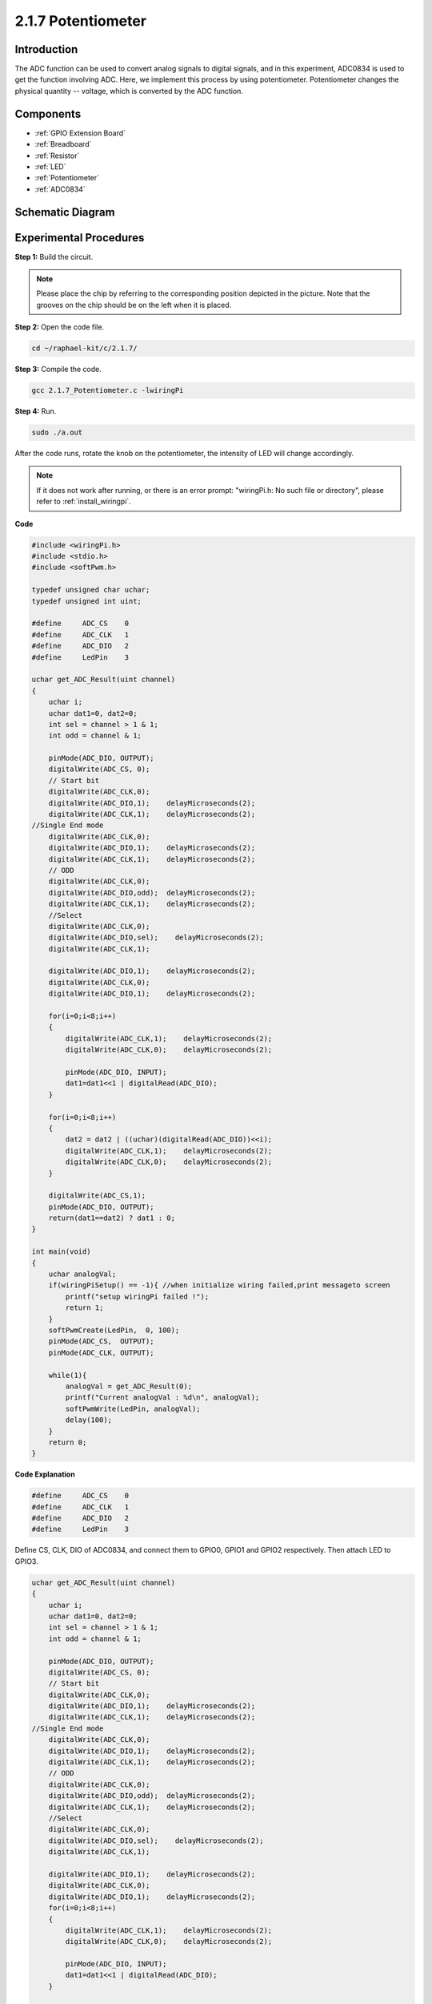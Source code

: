 .. _2.1.7_c:

2.1.7 Potentiometer
=========================

Introduction
------------

The ADC function can be used to convert analog signals to digital
signals, and in this experiment, ADC0834 is used to get the function
involving ADC. Here, we implement this process by using potentiometer.
Potentiometer changes the physical quantity -- voltage, which is
converted by the ADC function.

Components
----------

.. image:: ../img/list_2.1.4_potentiometer.png

* :ref:`GPIO Extension Board`
* :ref:`Breadboard`
* :ref:`Resistor`
* :ref:`LED`
* :ref:`Potentiometer`
* :ref:`ADC0834`

Schematic Diagram
-----------------

.. image:: ../img/image311.png


.. image:: ../img/image312.png


Experimental Procedures
-----------------------

**Step 1:** Build the circuit.

.. image:: ../img/image180.png


.. note::
    Please place the chip by referring to the corresponding position
    depicted in the picture. Note that the grooves on the chip should be on
    the left when it is placed.

**Step 2:** Open the code file.

.. raw:: html

   <run></run>

.. code-block::

    cd ~/raphael-kit/c/2.1.7/

**Step 3:** Compile the code.

.. raw:: html

   <run></run>

.. code-block::

    gcc 2.1.7_Potentiometer.c -lwiringPi

**Step 4:** Run.

.. raw:: html

   <run></run>

.. code-block::

    sudo ./a.out

After the code runs, rotate the knob on the potentiometer, the intensity
of LED will change accordingly.

.. note::

    If it does not work after running, or there is an error prompt: \"wiringPi.h: No such file or directory\", please refer to :ref:`install_wiringpi`.

**Code**

.. code-block:: c

    #include <wiringPi.h>
    #include <stdio.h>
    #include <softPwm.h>

    typedef unsigned char uchar;
    typedef unsigned int uint;

    #define     ADC_CS    0
    #define     ADC_CLK   1
    #define     ADC_DIO   2
    #define     LedPin    3

    uchar get_ADC_Result(uint channel)
    {
        uchar i;
        uchar dat1=0, dat2=0;
        int sel = channel > 1 & 1;
        int odd = channel & 1;

        pinMode(ADC_DIO, OUTPUT);
        digitalWrite(ADC_CS, 0);
        // Start bit
        digitalWrite(ADC_CLK,0);
        digitalWrite(ADC_DIO,1);    delayMicroseconds(2);
        digitalWrite(ADC_CLK,1);    delayMicroseconds(2);
    //Single End mode
        digitalWrite(ADC_CLK,0);
        digitalWrite(ADC_DIO,1);    delayMicroseconds(2);
        digitalWrite(ADC_CLK,1);    delayMicroseconds(2);
        // ODD
        digitalWrite(ADC_CLK,0);
        digitalWrite(ADC_DIO,odd);  delayMicroseconds(2);
        digitalWrite(ADC_CLK,1);    delayMicroseconds(2);
        //Select
        digitalWrite(ADC_CLK,0);
        digitalWrite(ADC_DIO,sel);    delayMicroseconds(2);
        digitalWrite(ADC_CLK,1);

        digitalWrite(ADC_DIO,1);    delayMicroseconds(2);
        digitalWrite(ADC_CLK,0);
        digitalWrite(ADC_DIO,1);    delayMicroseconds(2);

        for(i=0;i<8;i++)
        {
            digitalWrite(ADC_CLK,1);    delayMicroseconds(2);
            digitalWrite(ADC_CLK,0);    delayMicroseconds(2);

            pinMode(ADC_DIO, INPUT);
            dat1=dat1<<1 | digitalRead(ADC_DIO);
        }

        for(i=0;i<8;i++)
        {
            dat2 = dat2 | ((uchar)(digitalRead(ADC_DIO))<<i);
            digitalWrite(ADC_CLK,1);    delayMicroseconds(2);
            digitalWrite(ADC_CLK,0);    delayMicroseconds(2);
        }

        digitalWrite(ADC_CS,1);
        pinMode(ADC_DIO, OUTPUT);
        return(dat1==dat2) ? dat1 : 0;
    }

    int main(void)
    {
        uchar analogVal;
        if(wiringPiSetup() == -1){ //when initialize wiring failed,print messageto screen
            printf("setup wiringPi failed !");
            return 1;
        }
        softPwmCreate(LedPin,  0, 100);
        pinMode(ADC_CS,  OUTPUT);
        pinMode(ADC_CLK, OUTPUT);

        while(1){
            analogVal = get_ADC_Result(0);
            printf("Current analogVal : %d\n", analogVal);
            softPwmWrite(LedPin, analogVal);
            delay(100);
        }
        return 0;
    }

**Code Explanation**

.. code-block:: c

    #define     ADC_CS    0
    #define     ADC_CLK   1
    #define     ADC_DIO   2
    #define     LedPin    3

Define CS, CLK, DIO of ADC0834, and connect them to GPIO0, GPIO1 and
GPIO2 respectively. Then attach LED to GPIO3.

.. code-block:: c

    uchar get_ADC_Result(uint channel)
    {
        uchar i;
        uchar dat1=0, dat2=0;
        int sel = channel > 1 & 1;
        int odd = channel & 1;

        pinMode(ADC_DIO, OUTPUT);
        digitalWrite(ADC_CS, 0);
        // Start bit
        digitalWrite(ADC_CLK,0);
        digitalWrite(ADC_DIO,1);    delayMicroseconds(2);
        digitalWrite(ADC_CLK,1);    delayMicroseconds(2);
    //Single End mode
        digitalWrite(ADC_CLK,0);
        digitalWrite(ADC_DIO,1);    delayMicroseconds(2);
        digitalWrite(ADC_CLK,1);    delayMicroseconds(2);
        // ODD
        digitalWrite(ADC_CLK,0);
        digitalWrite(ADC_DIO,odd);  delayMicroseconds(2);
        digitalWrite(ADC_CLK,1);    delayMicroseconds(2);
        //Select
        digitalWrite(ADC_CLK,0);
        digitalWrite(ADC_DIO,sel);    delayMicroseconds(2);
        digitalWrite(ADC_CLK,1);

        digitalWrite(ADC_DIO,1);    delayMicroseconds(2);
        digitalWrite(ADC_CLK,0);
        digitalWrite(ADC_DIO,1);    delayMicroseconds(2);
        for(i=0;i<8;i++)
        {
            digitalWrite(ADC_CLK,1);    delayMicroseconds(2);
            digitalWrite(ADC_CLK,0);    delayMicroseconds(2);

            pinMode(ADC_DIO, INPUT);
            dat1=dat1<<1 | digitalRead(ADC_DIO);
        }

        for(i=0;i<8;i++)
        {
            dat2 = dat2 | ((uchar)(digitalRead(ADC_DIO))<<i);
            digitalWrite(ADC_CLK,1);    delayMicroseconds(2);
            digitalWrite(ADC_CLK,0);    delayMicroseconds(2);
        }

        digitalWrite(ADC_CS,1);
        pinMode(ADC_DIO, OUTPUT);
        return(dat1==dat2) ? dat1 : 0;
    }

There is a function of ADC0834 to get Analog to Digital Conversion. The
specific workflow is as follows:

.. code-block:: c

    digitalWrite(ADC_CS, 0);

Set CS to low level and start enabling AD conversion.

.. code-block:: c

    // Start bit
    digitalWrite(ADC_CLK,0);
    digitalWrite(ADC_DIO,1);    delayMicroseconds(2);
    digitalWrite(ADC_CLK,1);    delayMicroseconds(2);

When the low-to-high transition of the clock input occurs at the first
time, set DIO to 1 as Start bit. In the following three steps, there are
3 assignment words.

.. code-block:: c

    //Single End mode
    digitalWrite(ADC_CLK,0);
    igitalWrite(ADC_DIO,1);    delayMicroseconds(2);
    gitalWrite(ADC_CLK,1);    delayMicroseconds(2);

As soon as the low-to-high transition of the clock input occurs for the
second time, set DIO to 1 and choose SGL mode.

.. code-block:: c

    // ODD
    digitalWrite(ADC_CLK,0);
    digitalWrite(ADC_DIO,odd);  delayMicroseconds(2);
    digitalWrite(ADC_CLK,1);    delayMicroseconds(2);

Once occurs for the third time, the value of DIO is controlled by the
variable **odd**.

.. code-block:: c

    //Select
    digitalWrite(ADC_CLK,0);
    digitalWrite(ADC_DIO,sel);    delayMicroseconds(2);
    digitalWrite(ADC_CLK,1);

The pulse of CLK converted from low level to high level for the forth
time, the value of DIO is controlled by the variable **sel**.

Under the condition that channel=0, sel=0, odd=0, the operational
formulas concerning **sel** and **odd** are as follows:

.. code-block:: c

    int sel = channel > 1 & 1;
    int odd = channel & 1;

When the condition that channel=1, sel=0, odd=1 is met, please refer to
the following address control logic table. Here CH1 is chosen, and the
start bit is shifted into the start location of the multiplexer register
and conversion starts.

.. image:: ../img/image313.png


.. code-block:: c

    digitalWrite(ADC_DIO,1);    delayMicroseconds(2);
    digitalWrite(ADC_CLK,0);
    digitalWrite(ADC_DIO,1);    delayMicroseconds(2);

Here, set DIO to 1 twice, please ignore it.

.. code-block:: c

    for(i=0;i<8;i++)
        {
            digitalWrite(ADC_CLK,1);    delayMicroseconds(2);
            digitalWrite(ADC_CLK,0);    delayMicroseconds(2);

            pinMode(ADC_DIO, INPUT);
            dat1=dat1<<1 | digitalRead(ADC_DIO);
        }

In the first for() statement, as soon as the fifth pulse of CLK is
converted from high level to low level, set DIO to input mode. Then the
conversion starts and the converted value is stored in the variable
dat1. After eight clock periods, the conversion is complete.

.. code-block:: c

    for(i=0;i<8;i++)
        {
            dat2 = dat2 | ((uchar)(digitalRead(ADC_DIO))<<i);
            digitalWrite(ADC_CLK,1);    delayMicroseconds(2);
            digitalWrite(ADC_CLK,0);    delayMicroseconds(2);
        }

In the second for() statement, output the converted values via DO after
other eight clock periods and store them in the variable dat2.

.. code-block:: c

    digitalWrite(ADC_CS,1);
    pinMode(ADC_DIO, OUTPUT);
    return(dat1==dat2) ? dat1 : 0;

return(dat1==dat2) ? dat1 : 0 is used to compare the value gotten during
the conversion and the output value. If they are equal to each other,
output the converting value dat1; otherwise, output 0. Here, the
workflow of ADC0834 is complete.

.. code-block:: c

    softPwmCreate(LedPin,  0, 100);

The function is to use software to create a PWM pin, LedPin, then the
initial pulse width is set to 0, and the period of PWM is 100 x 100us.

.. code-block:: c

    while(1){
            analogVal = get_ADC_Result(0);
            printf("Current analogVal : %d\n", analogVal);
            softPwmWrite(LedPin, analogVal);
            delay(100);
        }

In the main program, read the value of channel 0 that has been connected
with a potentiometer. And store the value in the variable analogVal then
write it in LedPin. Now you can see the brightness of LED changing with
the value of the potentiometer.

Phenomenon Picture
------------------

.. image:: ../img/image181.jpeg


